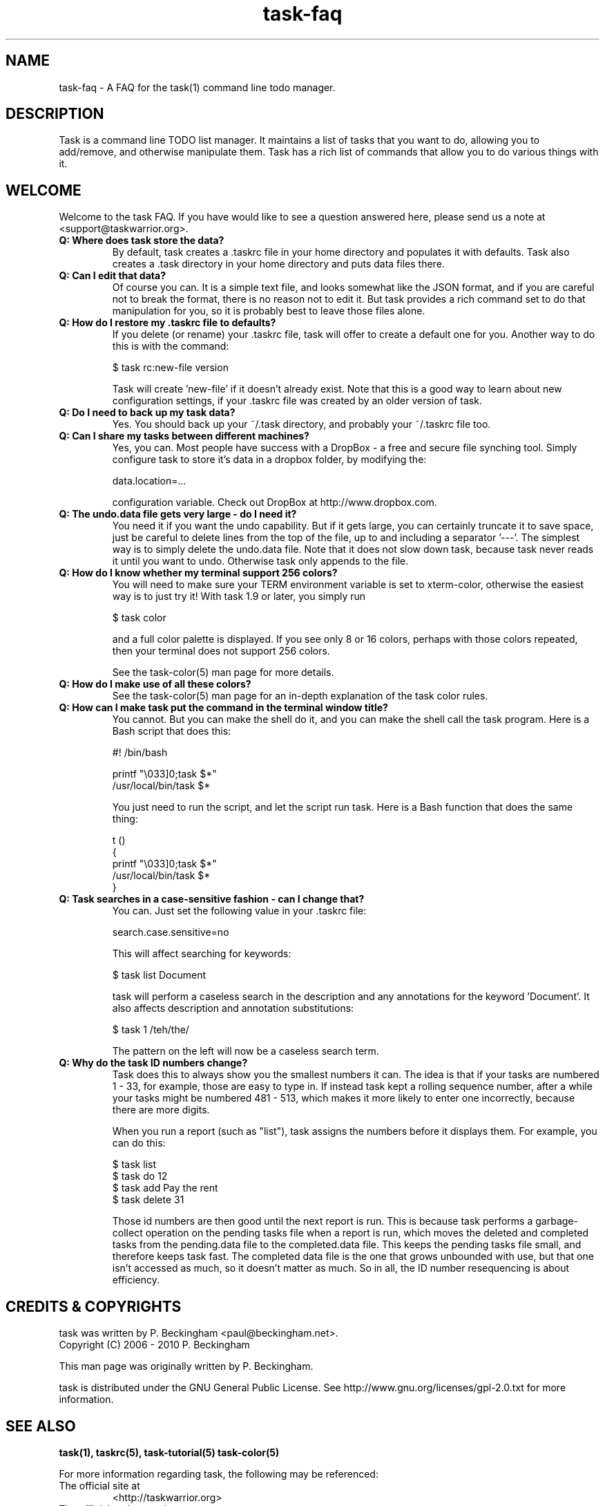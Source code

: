.TH task-faq 5 2010-02-22 "task 1.9.1" "User Manuals"

.SH NAME
task-faq \- A FAQ for the task(1) command line todo manager.

.SH DESCRIPTION
Task is a command line TODO list manager. It maintains a list of tasks that you
want to do, allowing you to add/remove, and otherwise manipulate them.  Task
has a rich list of commands that allow you to do various things with it.

.SH WELCOME
Welcome to the task FAQ.  If you have would like to see a question answered
here, please send us a note at <support@taskwarrior.org>.

.TP
.B Q: Where does task store the data?
By default, task creates a .taskrc file in your home directory and populates it
with defaults.  Task also creates a .task directory in your home directory and
puts data files there.

.TP
.B Q: Can I edit that data?
Of course you can.  It is a simple text file, and looks somewhat like the JSON
format, and if you are careful not to break the format, there is no reason not
to edit it.  But task provides a rich command set to do that manipulation for
you, so it is probably best to leave those files alone.

.TP
.B Q: How do I restore my .taskrc file to defaults?
If you delete (or rename) your .taskrc file, task will offer to create a default
one for you.  Another way to do this is with the command:

    $ task rc:new-file version

Task will create 'new-file' if it doesn't already exist.  Note that this is a
good way to learn about new configuration settings, if your .taskrc file was
created by an older version of task.

.TP
.B Q: Do I need to back up my task data?
Yes.  You should back up your ~/.task directory, and probably your ~/.taskrc
file too.

.TP
.B Q: Can I share my tasks between different machines?
Yes, you can.  Most people have success with a DropBox - a free and secure file
synching tool.  Simply configure task to store it's data in a dropbox folder, by
modifying the:

    data.location=...

configuration variable.  Check out DropBox at http://www.dropbox.com.

.TP
.B Q: The undo.data file gets very large - do I need it?
You need it if you want the undo capability.  But if it gets large, you can
certainly truncate it to save space, just be careful to delete lines from the
top of the file, up to and including a separator '---'.  The simplest way is to
simply delete the undo.data file.  Note that it does not slow down task, because
task never reads it until you want to undo.  Otherwise task only appends to the
file.

.TP
.B Q: How do I know whether my terminal support 256 colors?
You will need to make sure your TERM environment variable is set to xterm-color,
otherwise the easiest way is to just try it!  With task 1.9 or later, you simply
run

    $ task color

and a full color palette is displayed.  If you see only 8 or 16 colors, perhaps
with those colors repeated, then your terminal does not support 256 colors.

See the task-color(5) man page for more details.

.TP
.B Q: How do I make use of all these colors?
See the task-color(5) man page for an in-depth explanation of the task color
rules.

.TP
.B Q: How can I make task put the command in the terminal window title?
You cannot.  But you can make the shell do it, and you can make the shell
call the task program.  Here is a Bash script that does this:

    #! /bin/bash

    printf "\\033]0;task $*\a"
    /usr/local/bin/task $*

You just need to run the script, and let the script run task.  Here is a Bash
function that does the same thing:

    t ()
    {
      printf "\\033]0;task $*\a"
      /usr/local/bin/task $*
    }

.TP
.B Q: Task searches in a case-sensitive fashion - can I change that?
You can.  Just set the following value in your .taskrc file:

    search.case.sensitive=no

This will affect searching for keywords:

    $ task list Document

task will perform a caseless search in the description and any annotations for
the keyword 'Document'.  It also affects description and annotation
substitutions:

    $ task 1 /teh/the/

The pattern on the left will now be a caseless search term.

.TP
.B Q: Why do the task ID numbers change?
Task does this to always show you the smallest numbers it can.  The idea is that
if your tasks are numbered 1 - 33, for example, those are easy to type in.  If
instead task kept a rolling sequence number, after a while your tasks might be
numbered 481 - 513, which makes it more likely to enter one incorrectly, because
there are more digits.

When you run a report (such as "list"), task assigns the numbers before it
displays them.  For example, you can do this:

    $ task list
    $ task do 12
    $ task add Pay the rent
    $ task delete 31

Those id numbers are then good until the next report is run.  This is because
task performs a garbage-collect operation on the pending tasks file when a
report is run, which moves the deleted and completed tasks from the pending.data
file to the completed.data file.  This keeps the pending tasks file small, and
therefore keeps task fast.  The completed data file is the one that grows
unbounded with use, but that one isn't accessed as much, so it doesn't matter as
much.  So in all, the ID number resequencing is about efficiency.

.SH "CREDITS & COPYRIGHTS"
task was written by P. Beckingham <paul@beckingham.net>.
.br
Copyright (C) 2006 \- 2010 P. Beckingham

This man page was originally written by P. Beckingham.

task is distributed under the GNU General Public License.  See
http://www.gnu.org/licenses/gpl-2.0.txt for more information.

.SH SEE ALSO
.BR task(1),
.BR taskrc(5),
.BR task-tutorial(5)
.BR task-color(5)

For more information regarding task, the following may be referenced:

.TP
The official site at
<http://taskwarrior.org>

.TP
The official code repository at
<git://tasktools.org/task.git/>

.TP
You can contact the project by writing an email to
<support@taskwarrior.org>

.SH REPORTING BUGS
.TP
Bugs in task may be reported to the issue-tracker at
<http://taskwarrior.org>
